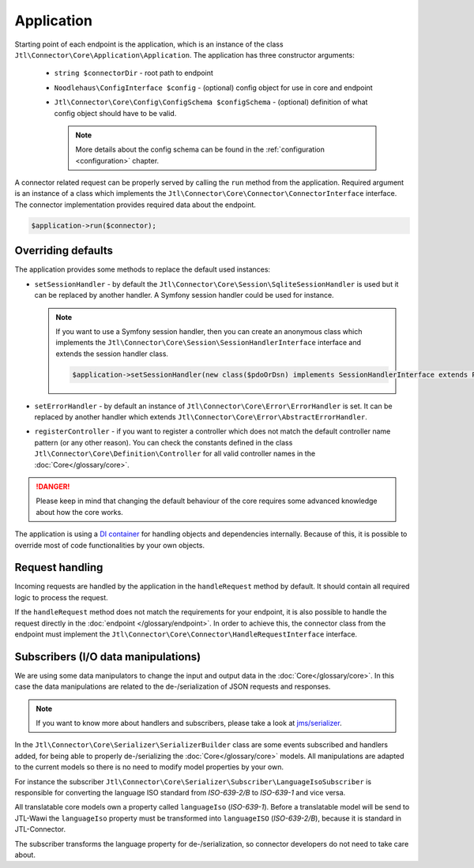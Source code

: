 .. _application:

Application
===========

Starting point of each endpoint is the application, which is an instance of the class ``Jtl\Connector\Core\Application\Application``. The application has three constructor arguments:

    - ``string $connectorDir`` - root path to endpoint
    - ``Noodlehaus\ConfigInterface $config`` - (optional) config object for use in core and endpoint
    - ``Jtl\Connector\Core\Config\ConfigSchema $configSchema`` - (optional) definition of what config object should have to be valid.

      .. note::

        More details about the config schema can be found in the :ref:`configuration <configuration>` chapter.


A connector related request can be properly served by calling the ``run`` method from the application. Required argument is an instance of a class which implements the ``Jtl\Connector\Core\Connector\ConnectorInterface`` interface. The connector implementation provides required data about the endpoint.

.. code-block:: php

    $application->run($connector);



Overriding defaults
--------------------

The application provides some methods to replace the default used instances:

- ``setSessionHandler`` - by default the ``Jtl\Connector\Core\Session\SqliteSessionHandler`` is used but it can be replaced
  by another handler. A Symfony session handler could be used for instance.

  .. note::
      If you want to use a Symfony session handler, then you can create an anonymous class which implements the ``Jtl\Connector\Core\Session\SessionHandlerInterface`` interface and extends the session handler class.

      .. code-block:: php

         $application->setSessionHandler(new class($pdoOrDsn) implements SessionHandlerInterface extends PdoSessionHandler);

- ``setErrorHandler`` - by default an instance of ``Jtl\Connector\Core\Error\ErrorHandler`` is set. It can be replaced by another handler which extends
  ``Jtl\Connector\Core\Error\AbstractErrorHandler``.

- ``registerController`` - if you want to register a controller which does not match the default controller name pattern (or any other reason). You can check the constants defined in the class ``Jtl\Connector\Core\Definition\Controller`` for all valid controller names in the :doc:`Core</glossary/core>`.

.. danger::
    Please keep in mind that changing the default behaviour of the core requires some advanced knowledge about how the core works.

The application is using a `DI container <https://php-di.org/>`_ for handling objects and dependencies internally.
Because of this, it is possible to override most of code functionalities by your own objects.

.. _request_handling:

Request handling
----------------

Incoming requests are handled by the application in the ``handleRequest`` method by default. It should contain all required logic to process the request.

If the ``handleRequest`` method does not match the requirements for your endpoint, it is also possible to handle the request directly in the :doc:`endpoint </glossary/endpoint>`. In order to achieve this, the connector class from the endpoint
must implement the ``Jtl\Connector\Core\Connector\HandleRequestInterface`` interface.


Subscribers (I/O data manipulations)
------------------------------------

We are using some data manipulators to change the input and output data in the :doc:`Core</glossary/core>`. In this case the data manipulations are related
to the de-/serialization of JSON requests and responses.

.. note::
    If you want to know more about handlers and subscribers, please take a look at `jms/serializer <https://jmsyst.com/libs/serializer>`_.

In the ``Jtl\Connector\Core\Serializer\SerializerBuilder`` class are some events subscribed and
handlers added, for being able to properly de-/serializing the :doc:`Core</glossary/core>` models. All manipulations are adapted to the current models so there is no need to modify model properties by your own.

For instance the subscriber ``Jtl\Connector\Core\Serializer\Subscriber\LanguageIsoSubscriber`` is responsible for converting the language
ISO standard from `ISO-639-2/B` to `ISO-639-1` and vice versa.

All translatable core models own a property called ``languageIso`` (`ISO-639-1`). Before a translatable model will be send to JTL-Wawi the ``languageIso`` property must be transformed into
``languageISO`` (`ISO-639-2/B`), because it is standard in JTL-Connector.

The subscriber transforms the language property for de-/serialization, so connector developers do not need to take care about.
